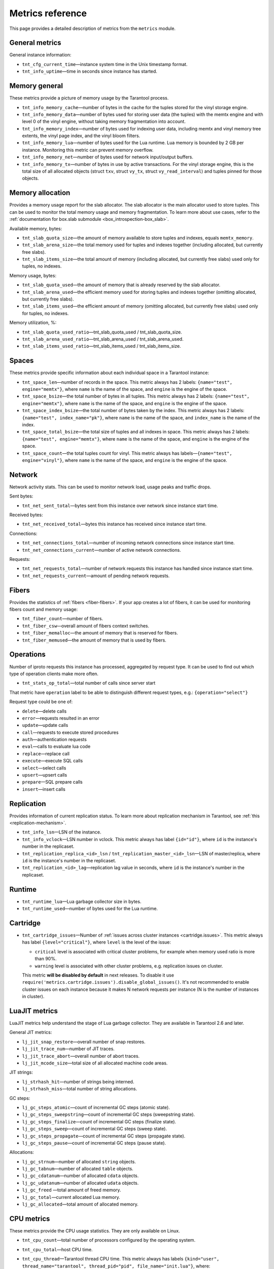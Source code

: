 .. _metrics-reference:

===============================================================================
Metrics reference
===============================================================================

This page provides a detailed description of metrics from the ``metrics`` module.

-------------------------------------------------------------------------------
General metrics
-------------------------------------------------------------------------------

General instance information:

* ``tnt_cfg_current_time``—instance system time in the Unix timestamp format.

* ``tnt_info_uptime``—time in seconds since instance has started.

.. _memory-general:

-------------------------------------------------------------------------------
Memory general
-------------------------------------------------------------------------------

These metrics provide a picture of memory usage by the Tarantool process.

* ``tnt_info_memory_cache``—number of
  bytes in the cache for the tuples stored for the vinyl storage engine.

* ``tnt_info_memory_data``—number of bytes used for storing user data (the tuples)
  with the memtx engine and with level 0 of the vinyl engine, without taking memory fragmentation into account.

* ``tnt_info_memory_index``—number of bytes used for indexing user data,
  including memtx and vinyl memory tree extents, the vinyl page index, and the vinyl bloom filters.

* ``tnt_info_memory_lua``—number of bytes used for the Lua runtime.
  Lua memory is bounded by 2 GB per instance. Monitoring this metric can prevent memory overflow.

* ``tnt_info_memory_net``—number of bytes used for network input/output buffers.

* ``tnt_info_memory_tx``—number of bytes in use by active transactions.
  For the vinyl storage engine, this is the total size of all allocated objects
  (struct ``txv``, struct ``vy_tx``, struct ``vy_read_interval``) and tuples pinned for those objects.

.. _memory-allocation:

-------------------------------------------------------------------------------
Memory allocation
-------------------------------------------------------------------------------

Provides a memory usage report for the slab allocator.
The slab allocator is the main allocator used to store tuples.
This can be used to monitor the total memory usage and memory fragmentation.
To learn more about use cases, refer to the
:ref:`documentation for box.slab submodule <box_introspection-box_slab>`.

Available memory, bytes:

* ``tnt_slab_quota_size``—the amount of memory available to store tuples and indexes, equals ``memtx_memory``.

* ``tnt_slab_arena_size``—the total memory used for tuples and indexes together (including allocated, but currently free slabs).

* ``tnt_slab_items_size``—the total amount of memory (including allocated, but currently free slabs) used only for tuples, no indexes.

Memory usage, bytes:

* ``tnt_slab_quota_used``—the amount of memory that is already reserved by the slab allocator.

* ``tnt_slab_arena_used``—the efficient memory used for storing tuples and indexes together (omitting allocated, but currently free slabs).

* ``tnt_slab_items_used``—the efficient amount of memory (omitting allocated, but currently free slabs) used only for tuples, no indexes.

Memory utilization, %:

* ``tnt_slab_quota_used_ratio``—tnt_slab_quota_used / tnt_slab_quota_size.

* ``tnt_slab_arena_used_ratio``—tnt_slab_arena_used / tnt_slab_arena_used.

* ``tnt_slab_items_used_ratio``—tnt_slab_items_used / tnt_slab_items_size.

.. _spaces:

-------------------------------------------------------------------------------
Spaces
-------------------------------------------------------------------------------

These metrics provide specific information about each individual space in a Tarantool instance:

* ``tnt_space_len``—number of records in the space.
  This metric always has 2 labels: ``{name="test", engine="memtx"}``,
  where ``name`` is the name of the space, and
  ``engine`` is the engine of the space.

* ``tnt_space_bsize``—the total number of bytes in all tuples.
  This metric always has 2 labels: ``{name="test", engine="memtx"}``,
  where ``name`` is the name of the space, and
  ``engine`` is the engine of the space.

* ``tnt_space_index_bsize``—the total number of bytes taken by the index.
  This metric always has 2 labels: ``{name="test", index_name="pk"}``,
  where ``name`` is the name of the space, and
  ``index_name`` is the name of the index.

* ``tnt_space_total_bsize``—the total size of tuples and all indexes in space.
  This metric always has 2 labels: ``{name="test", engine="memtx"}``,
  where ``name`` is the name of the space, and
  ``engine`` is the engine of the space.

* ``tnt_space_count``—the total tuples count for vinyl.
  This metric always has labels—``{name="test", engine="vinyl"}``,
  where ``name`` is the name of the space, and
  ``engine`` is the engine of the space.

.. _network:

-------------------------------------------------------------------------------
Network
-------------------------------------------------------------------------------

Network activity stats. This can be used to monitor network load, usage peaks and traffic drops.

Sent bytes:

* ``tnt_net_sent_total``—bytes sent from this instance over network since instance start time.

Received bytes:

* ``tnt_net_received_total``—bytes this instance has received since instance start time.

Connections:

* ``tnt_net_connections_total``—number of incoming network connections since instance start time.

* ``tnt_net_connections_current``—number of active network connections.

Requests:

* ``tnt_net_requests_total``—number of network requests this instance has handled since instance start time.

* ``tnt_net_requests_current``—amount of pending network requests.

.. _metrics-fibers:

-------------------------------------------------------------------------------
Fibers
-------------------------------------------------------------------------------

Provides the statistics of :ref:`fibers <fiber-fibers>`. If your app creates a lot of fibers, it can be used for monitoring
fibers count and memory usage:

* ``tnt_fiber_count``—number of fibers.

* ``tnt_fiber_csw``—overall amount of fibers context switches.

* ``tnt_fiber_memalloc``—the amount of memory that is reserved for fibers.

* ``tnt_fiber_memused``—the amount of memory that is used by fibers.

.. _metrics-operations:

-------------------------------------------------------------------------------
Operations
-------------------------------------------------------------------------------

Number of iproto requests this instance has processed, aggregated by request type.
It can be used to find out which type of operation clients make more often.

* ``tnt_stats_op_total``—total number of calls since server start

That metric have ``operation`` label to be able to distinguish different request types, e.g.:
``{operation="select"}``

Request type could be one of:

- ``delete``—delete calls
- ``error``—requests resulted in an error
- ``update``—update calls
- ``call``—requests to execute stored procedures
- ``auth``—authentication requests
- ``eval``—calls to evaluate lua code
- ``replace``—replace call
- ``execute``—execute SQL calls
- ``select``—select calls
- ``upsert``—upsert calls
- ``prepare``—SQL prepare calls
- ``insert``—insert calls

.. _metrics-replication:

-------------------------------------------------------------------------------
Replication
-------------------------------------------------------------------------------

Provides information of current replication status. To learn more about replication
mechanism in Tarantool, see :ref:`this <replication-mechanism>`.

* ``tnt_info_lsn``—LSN of the instance.

* ``tnt_info_vclock``—LSN number in vclock. This metric always has label ``{id="id"}``,
  where ``id`` is the instance's number in the replicaset.

* ``tnt_replication_replica_<id>_lsn`` / ``tnt_replication_master_<id>_lsn``—LSN of master/replica, where
  ``id`` is the instance's number in the replicaset.

* ``tnt_replication_<id>_lag``—replication lag value in seconds, where
  ``id`` is the instance's number in the replicaset.

.. _metrics-runtime:

-------------------------------------------------------------------------------
Runtime
-------------------------------------------------------------------------------

* ``tnt_runtime_lua``—Lua garbage collector size in bytes.

* ``tnt_runtime_used``—number of bytes used for the Lua runtime.

.. _metrics-cartridge:

-------------------------------------------------------------------------------
Cartridge
-------------------------------------------------------------------------------

* ``tnt_cartridge_issues``—Number of
  :ref:`issues across cluster instances <cartridge.issues>`.
  This metric always has label ``{level="critical"}``, where
  ``level`` is the level of the issue:

  *   ``critical`` level is associated with critical
      cluster problems, for example when memory used ratio is more than 90%.
  *   ``warning`` level is associated with
      other cluster problems, e.g. replication issues on cluster.

  This metric **will be disabled by default** in next releases.
  To disable it use ``require('metrics.cartridge.issues').disable_global_issues()``.
  It's not recommended to enable cluster issues on each instance because it
  makes N network requests per instance (N is the number of instances in cluster).

.. _metrics-luajit:

-------------------------------------------------------------------------------
LuaJIT metrics
-------------------------------------------------------------------------------

LuaJIT metrics help understand the stage of Lua garbage collector.
They are available in Tarantool 2.6 and later.

General JIT metrics:

* ``lj_jit_snap_restore``—overall number of snap restores.

* ``lj_jit_trace_num``—number of JIT traces.

* ``lj_jit_trace_abort``—overall number of abort traces.

* ``lj_jit_mcode_size``—total size of all allocated machine code areas.

JIT strings:

* ``lj_strhash_hit``—number of strings being interned.

* ``lj_strhash_miss``—total number of string allocations.

GC steps:

* ``lj_gc_steps_atomic``—count of incremental GC steps (atomic state).

* ``lj_gc_steps_sweepstring``—count of incremental GC steps (sweepstring state).

* ``lj_gc_steps_finalize``—count of incremental GC steps (finalize state).

* ``lj_gc_steps_sweep``—count of incremental GC steps (sweep state).

* ``lj_gc_steps_propagate``—count of incremental GC steps (propagate state).

* ``lj_gc_steps_pause``—count of incremental GC steps (pause state).

Allocations:

* ``lj_gc_strnum``—number of allocated ``string`` objects.

* ``lj_gc_tabnum``—number of allocated ``table`` objects.

* ``lj_gc_cdatanum``—number of allocated ``cdata`` objects.

* ``lj_gc_udatanum``—number of allocated ``udata`` objects.

* ``lj_gc_freed`` —total amount of freed memory.

* ``lj_gc_total``—current allocated Lua memory.

* ``lj_gc_allocated``—total amount of allocated memory.

.. _metrics-psutils:

-------------------------------------------------------------------------------
CPU metrics
-------------------------------------------------------------------------------

These metrics provide the CPU usage statistics.
They are only available on Linux.

* ``tnt_cpu_count``—total number of processors configured by the operating system.

* ``tnt_cpu_total``—host CPU time.

* ``tnt_cpu_thread``—Tarantool thread CPU time. This metric always has labels
  ``{kind="user", thread_name="tarantool", thread_pid="pid", file_name="init.lua"}``,
  where:

    *   ``kind`` can be either ``user`` or ``system``.
    *   ``thread_name`` is ``tarantool``, ``wal``, ``iproto``, or ``coio``.
    *   ``file_name`` is the entrypoint file name, for example, ``init.lua``.

There are also the following cross-platform metrics obtained using the call ``getrusage()``

* ``tnt_cpu_user_time`` - Tarantool CPU user time.
* ``tnt_cpu_system_time`` - Tarantool CPU system time.
